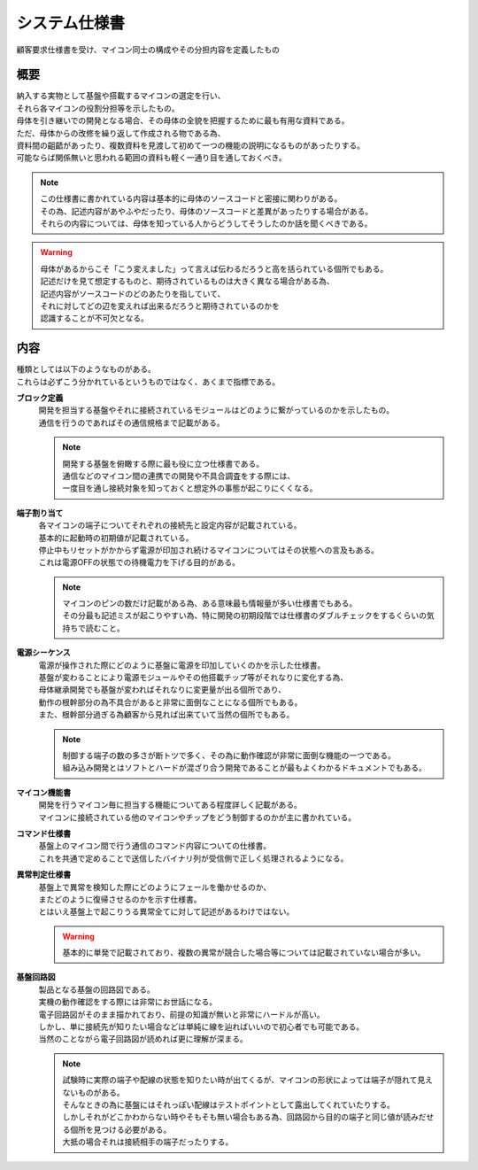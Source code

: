 .. index:: システム仕様書

.. _システム仕様書:

システム仕様書
==================
| 顧客要求仕様書を受け、マイコン同士の構成やその分担内容を定義したもの

概要
---------

| 納入する実物として基盤や搭載するマイコンの選定を行い、
| それら各マイコンの役割分担等を示したもの。
| 母体を引き継いでの開発となる場合、その母体の全貌を把握するために最も有用な資料である。
| ただ、母体からの改修を繰り返して作成される物である為、
| 資料間の齟齬があったり、複数資料を見渡して初めて一つの機能の説明になるものがあったりする。
| 可能ならば関係無いと思われる範囲の資料も軽く一通り目を通しておくべき。

.. note::
 | この仕様書に書かれている内容は基本的に母体のソースコードと密接に関わりがある。
 | その為、記述内容があやふやだったり、母体のソースコードと差異があったりする場合がある。
 | それらの内容については、母体を知っている人からどうしてそうしたのか話を聞くべきである。

.. warning::
 | 母体があるからこそ「こう変えました」って言えば伝わるだろうと高を括られている個所でもある。
 | 記述だけを見て想定するものと、期待されているものは大きく異なる場合がある為、
 | 記述内容がソースコードのどのあたりを指していて、
 | それに対してどの辺を変えれば出来るだろうと期待されているのかを
 | 認識することが不可欠となる。

内容
-----------
| 種類としては以下のようなものがある。
| これらは必ずこう分かれているというものではなく、あくまで指標である。

**ブロック定義**
 | 開発を担当する基盤やそれに接続されているモジュールはどのように繋がっているのかを示したもの。
 | 通信を行うのであればその通信規格まで記載がある。

 .. note::
  | 開発する基盤を俯瞰する際に最も役に立つ仕様書である。
  | 通信などのマイコン間の連携での開発や不具合調査をする際には、
  | 一度目を通し接続対象を知っておくと想定外の事態が起こりにくくなる。

**端子割り当て**
 | 各マイコンの端子についてそれぞれの接続先と設定内容が記載されている。
 | 基本的に起動時の初期値が記載されている。
 | 停止中もリセットがかからず電源が印加され続けるマイコンについてはその状態への言及もある。
 | これは電源OFFの状態での待機電力を下げる目的がある。

 .. note::
  | マイコンのピンの数だけ記載がある為、ある意味最も情報量が多い仕様書でもある。
  | その分最も記述ミスが起こりやすい為、特に開発の初期段階では仕様書のダブルチェックをするくらいの気持ちで読むこと。

**電源シーケンス**
 | 電源が操作された際にどのように基盤に電源を印加していくのかを示した仕様書。
 | 基盤が変わることにより電源モジュールやその他搭載チップ等がそれなりに変化する為、
 | 母体継承開発でも基盤が変わればそれなりに変更量が出る個所であり、
 | 動作の根幹部分の為不具合があると非常に面倒なことになる個所でもある。
 | また、根幹部分過ぎる為顧客から見れば出来ていて当然の個所でもある。

 .. note::
  | 制御する端子の数の多さが断トツで多く、その為に動作確認が非常に面倒な機能の一つである。
  | 組み込み開発とはソフトとハードが混ざり合う開発であることが最もよくわかるドキュメントでもある。

**マイコン機能書**
 | 開発を行うマイコン毎に担当する機能についてある程度詳しく記載がある。
 | マイコンに接続されている他のマイコンやチップをどう制御するのかが主に書かれている。

**コマンド仕様書**
 | 基盤上のマイコン間で行う通信のコマンド内容についての仕様書。
 | これを共通で定めることで送信したバイナリ列が受信側で正しく処理されるようになる。

**異常判定仕様書**
 | 基盤上で異常を検知した際にどのようにフェールを働かせるのか、
 | またどのように復帰させるのかを示す仕様書。
 | とはいえ基盤上で起こりうる異常全てに対して記述があるわけではない。

 .. warning::
  | 基本的に単発で記載されており、複数の異常が競合した場合等については記載されていない場合が多い。

**基盤回路図**
 | 製品となる基盤の回路図である。
 | 実機の動作確認をする際には非常にお世話になる。
 | 電子回路図がそのまま描かれており、前提の知識が無いと非常にハードルが高い。
 | しかし、単に接続先が知りたい場合などは単純に線を辿ればいいので初心者でも可能である。
 | 当然のことながら電子回路図が読めれば更に理解が深まる。

 .. note::
  | 試験時に実際の端子や配線の状態を知りたい時が出てくるが、マイコンの形状によっては端子が隠れて見えないものがある。
  | そんなときの為に基盤にはそれっぽい配線はテストポイントとして露出してくれていたりする。
  | しかしそれがどこかわからない時やそもそも無い場合もある為、回路図から目的の端子と同じ値が読みだせる個所を見つける必要がある。
  | 大抵の場合それは接続相手の端子だったりする。

